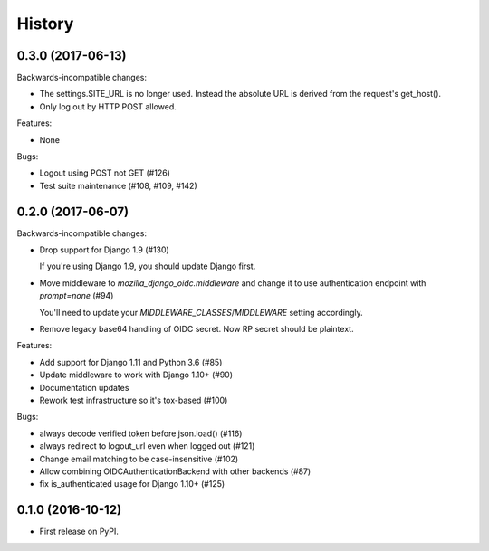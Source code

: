 .. :changelog:

History
-------
0.3.0 (2017-06-13)
++++++++++++++++++

Backwards-incompatible changes:

* The settings.SITE_URL is no longer used. Instead the absolute URL is
  derived from the request's get_host().
* Only log out by HTTP POST allowed.

Features:

* None

Bugs:

* Logout using POST not GET (#126)
* Test suite maintenance (#108, #109, #142)

0.2.0 (2017-06-07)
+++++++++++++++++++

Backwards-incompatible changes:

* Drop support for Django 1.9 (#130)

  If you're using Django 1.9, you should update Django first.

* Move middleware to `mozilla_django_oidc.middleware` and
  change it to use authentication endpoint with `prompt=none` (#94)

  You'll need to update your `MIDDLEWARE_CLASSES`/`MIDDLEWARE`
  setting accordingly.

*  Remove legacy base64 handling of OIDC secret. Now RP secret
   should be plaintext.

Features:

* Add support for Django 1.11 and Python 3.6 (#85)
* Update middleware to work with Django 1.10+ (#90)
* Documentation updates
* Rework test infrastructure so it's tox-based (#100)

Bugs:

* always decode verified token before json.load() (#116)
* always redirect to logout_url even when logged out (#121)
* Change email matching to be case-insensitive (#102)
* Allow combining OIDCAuthenticationBackend with other backends (#87)
* fix is_authenticated usage for Django 1.10+ (#125)

0.1.0 (2016-10-12)
++++++++++++++++++

* First release on PyPI.
